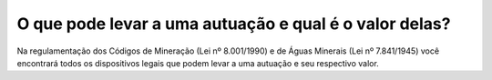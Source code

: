 O que pode levar a uma autuação e qual é o valor delas?
================================================

Na regulamentação dos Códigos de Mineração (Lei nº 8.001/1990) e de Águas Minerais (Lei nº 7.841/1945) você encontrará todos os dispositivos legais que podem levar a uma autuação e seu respectivo valor.